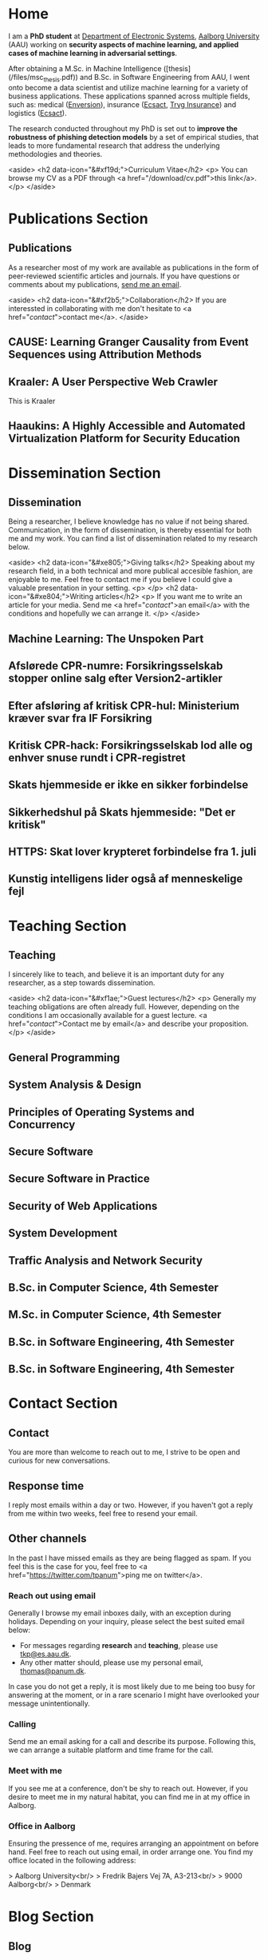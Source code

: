 # -*- org-hugo-default-static-subdirectory-for-externals: "files/"; -*-
#+HUGO_BASE_DIR: .
#+STARTUP: inlineimages
#+DEFAULT_EXPORTER: hugo

* Home
:PROPERTIES:
:EXPORT_HUGO_SECTION:
:EXPORT_FILE_NAME: _index
:END:

I am a *PhD student* at [[https://es.aau.dk][Department of Electronic Systems]], [[https://aau.dk][Aalborg University]] (AAU) working on *security aspects of machine learning, and applied cases of machine learning in adversarial settings*.

After obtaining a M.Sc. in Machine Intelligence ([thesis](/files/msc_thesis.pdf)) and B.Sc. in Software Engineering from AAU, I went onto become a data scientist and utilize machine learning for a variety of business applications.
These applications spanned across multiple fields, such as: medical ([[https://enversion.dk][Enversion]]), insurance ([[https://ecsact.dk][Ecsact]], [[https://tryg.com][Tryg Insurance]]) and logistics ([[https://ecsact.dk][Ecsact]]).

The research conducted throughout my PhD is set out to *improve the robustness of phishing detection models* by a set of empirical studies, that leads to more fundamental research that address the underlying methodologies and theories.

<aside>
<h2 data-icon="&#xf19d;">Curriculum Vitae</h2>
<p>
	You can browse my CV as a PDF through <a href="/download/cv.pdf">this link</a>.
</p>
</aside>

* Publications Section
:PROPERTIES:
:EXPORT_HUGO_SECTION: publications
:END:

** Publications
:PROPERTIES:
:EXPORT_FILE_NAME: _index
:EXPORT_HUGO_MENU: :menu primary :weight 1
:EXPORT_HUGO_CUSTOM_FRONT_MATTER+: :icon "&#xe800;"
:END:


As a researcher most of my work are available as publications in the form of peer-reviewed scientific articles and journals.
If you have questions or comments about my publications, [[/contact/][send me an email]].

<aside>
<h2 data-icon="&#xf2b5;">Collaboration</h2>
If you are interessted in collaborating with me don't hesitate to <a href="/contact/">contact me</a>.
</aside>

** CAUSE: Learning Granger Causality from Event Sequences using Attribution Methods
:PROPERTIES:
:EXPORT_FILE_NAME: cause
:EXPORT_DATE: 2020-02-18:00:00+02:00
:EXPORT_HUGO_CUSTOM_FRONT_MATTER: :link https://arxiv.org/abs/2002.07906
:EXPORT_HUGO_CUSTOM_FRONT_MATTER: :pdflink https://arxiv.org/pdf/2002.07906.pdf
:EXPORT_HUGO_CUSTOM_FRONT_MATTER+: :venueshort  ICML 2020
:EXPORT_HUGO_CUSTOM_FRONT_MATTER+: :publisher Proceedings of the 37th International Conference on Machine Learning
:EXPORT_HUGO_CUSTOM_FRONT_MATTER+: :authors '("Wei Zhang" "Thomas Kobber Panum" "Somesh Jha" "Prasad Chalasani" "David Page")
:END:

** Kraaler: A User Perspective Web Crawler
:PROPERTIES:
:EXPORT_FILE_NAME: kraaler
:EXPORT_DATE: 2019-04-01T00:00:00+02:00
:EXPORT_HUGO_CUSTOM_FRONT_MATTER+: :venueshort  TMA 2019
:EXPORT_HUGO_CUSTOM_FRONT_MATTER+: :publisher Proceedings of the 3rd Network Traffic Measurement and Analysis Conference
:EXPORT_HUGO_CUSTOM_FRONT_MATTER+: :authors '("Thomas Kobber Panum" "René Rydhof Hansen" "Jens Myrup Pedersen")
:END:

This is Kraaler

** Haaukins: A Highly Accessible and Automated Virtualization Platform for Security Education
:PROPERTIES:
:EXPORT_FILE_NAME: haaukins
:EXPORT_DATE: 2019-01-15T00:00:00+02:00
:EXPORT_HUGO_CUSTOM_FRONT_MATTER+: :venueshort ICALT 2019
:EXPORT_HUGO_CUSTOM_FRONT_MATTER+: :publisher Proceedings of the 19th IEEE International Conference on Advanced Learning Technologies
:EXPORT_HUGO_CUSTOM_FRONT_MATTER+: :authors '("Thomas Kobber Panum" "Kaspar Hageman" "Jens Myrup Pedersen" "René Rydhof Hansen")
:END:

* Dissemination Section
:PROPERTIES:
:EXPORT_HUGO_SECTION: dissemination
:END:

** Dissemination
:PROPERTIES:
:EXPORT_FILE_NAME: _index
:EXPORT_HUGO_MENU: :menu primary :weight 2
:EXPORT_HUGO_CUSTOM_FRONT_MATTER+: :icon "&#xe801;"
:END:

Being a researcher, I believe knowledge has no value if not being shared.
Communication, in the form of dissemination, is thereby essential for both me and my work.
You can find a list of dissemination related to my research below.

<aside>
    <h2 data-icon="&#xe805;">Giving talks</h2>
    Speaking about my research field, in a both technical and more publical accesible fashion, are enjoyable to me.
    Feel free to contact me if you believe I could give a valuable presentation in your setting.
    <p>
    </p>
    <h2 data-icon="&#xe804;">Writing articles</h2>
    <p>
	If you want me to write an article for your media.
	Send me <a href="/contact/">an email</a> with the conditions and hopefully we can arrange it.
    </p>
</aside>

** Machine Learning: The Unspoken Part
:PROPERTIES:
:EXPORT_FILE_NAME: ml_unspoken
:EXPORT_HUGO_CUSTOM_FRONT_MATTER: :kind invited talk
:EXPORT_HUGO_CUSTOM_FRONT_MATTER+: :description Highlight known limitations of machine learning, and discussing their future
:EXPORT_HUGO_CUSTOM_FRONT_MATTER+: :talks '("Wiley, Copenhagen (April 2019)" "Copenhagen Business Academy, Lyngby (April 2019)" "AspIT, Aalborg (April 2019)" "IUM, Copenhagen (April 2019)" "LEGO, Billund (April 2019)" "IDA, Aalborg (April 2019)" "Zealand, Slagelse (April 2019)" "IDA, Copenhagen (April 2019)" "IDA, Aarhus (May 2019)")
:END:

** Afslørede CPR-numre: Forsikringsselskab stopper online salg efter Version2-artikler
:PROPERTIES:
:EXPORT_FILE_NAME: if_cpr_leak_follow_up_two
:EXPORT_HUGO_CUSTOM_FRONT_MATTER: :kind media
:EXPORT_DATE: 2020-05-13T06:00:00+02:00
:EXPORT_HUGO_CUSTOM_FRONT_MATTER+: :publisher Version2
:EXPORT_HUGO_CUSTOM_FRONT_MATTER+: :link https://www.version2.dk/artikel/afsloerede-cpr-numre-forsikringsselskab-stopper-online-salg-efter-version2-artikler-1090599
:EXPORT_HUGO_CUSTOM_FRONT_MATTER+: :backup_url /img/backup/if_cpr_leak3.png
:END:

** Efter afsløring af kritisk CPR-hul: Ministerium kræver svar fra IF Forsikring
:PROPERTIES:
:EXPORT_FILE_NAME: if_cpr_leak_follow_up
:EXPORT_HUGO_CUSTOM_FRONT_MATTER: :kind media
:EXPORT_DATE: 2020-04-30T06:00:00+02:00
:EXPORT_HUGO_CUSTOM_FRONT_MATTER+: :publisher Version2
:EXPORT_HUGO_CUSTOM_FRONT_MATTER+: :link https://www.version2.dk/artikel/efter-afsloering-kritisk-cpr-hul-ministerium-kraever-svar-if-forsikring-1090523
:EXPORT_HUGO_CUSTOM_FRONT_MATTER+: :backup_url /img/backup/if_cpr_leak2.png
:END:

** Kritisk CPR-hack: Forsikringsselskab lod alle og enhver snuse rundt i CPR-registret
:PROPERTIES:
:EXPORT_FILE_NAME: if_cpr_leak
:EXPORT_HUGO_CUSTOM_FRONT_MATTER: :kind media
:EXPORT_DATE: 2020-04-29T06:00:00+02:00
:EXPORT_HUGO_CUSTOM_FRONT_MATTER+: :publisher Version2
:EXPORT_HUGO_CUSTOM_FRONT_MATTER+: :link https://www.version2.dk/artikel/kritisk-cpr-hack-forsikringsselskab-lod-alle-enhver-snuse-rundt-cpr-registret-1090515
:EXPORT_HUGO_CUSTOM_FRONT_MATTER+: :backup_url /img/backup/if_cpr_leak.png
:END:

** Skats hjemmeside er ikke en sikker forbindelse
:PROPERTIES:
:EXPORT_FILE_NAME: skat_https_dr
:EXPORT_HUGO_CUSTOM_FRONT_MATTER: :kind media
:EXPORT_DATE: 2018-05-11T11:50:39+02:00
:EXPORT_HUGO_CUSTOM_FRONT_MATTER+: :publisher DR
:EXPORT_HUGO_CUSTOM_FRONT_MATTER+: :link https://www.dr.dk/ligetil/indland/skats-hjemmeside-er-ikke-en-sikker-forbindelse
:EXPORT_HUGO_CUSTOM_FRONT_MATTER+: :backup_url /img/backup/skat_dr_2018_2.png
:END:

** Sikkerhedshul på Skats hjemmeside: "Det er kritisk"
:PROPERTIES:
:EXPORT_FILE_NAME: skat_https_dr_2
:EXPORT_HUGO_CUSTOM_FRONT_MATTER: :kind media
:EXPORT_DATE: 2018-05-11T13:18:04+02:00
:EXPORT_HUGO_CUSTOM_FRONT_MATTER+: :publisher DR
:EXPORT_HUGO_CUSTOM_FRONT_MATTER+: :link https://www.dr.dk/nyheder/viden/teknologi/sikkerhedshul-paa-skats-hjemmeside-det-er-kritisk
:EXPORT_HUGO_CUSTOM_FRONT_MATTER+: :backup_url /img/backup/skat_dr_2018.png
:END:

** HTTPS: Skat lover krypteret forbindelse fra 1. juli
:PROPERTIES:
:EXPORT_FILE_NAME: skat_https_version2
:EXPORT_HUGO_CUSTOM_FRONT_MATTER: :kind media
:EXPORT_DATE: 2018-05-11T12:50:39+02:00
:EXPORT_HUGO_CUSTOM_FRONT_MATTER+: :publisher Version2
:EXPORT_HUGO_CUSTOM_FRONT_MATTER+: :link https://www.version2.dk/artikel/https-skat-lover-krypteret-forbindelse-1-juli-1085110
:EXPORT_HUGO_CUSTOM_FRONT_MATTER+: :backup_url /img/backup/skat_version2.png
:END:

** Kunstig intelligens lider også af menneskelige fejl
:PROPERTIES:
:EXPORT_FILE_NAME: kunstig_int_fejl
:EXPORT_HUGO_CUSTOM_FRONT_MATTER: :kind media
:EXPORT_DATE: 2019-04-18T10:46:39+02:00
:EXPORT_HUGO_CUSTOM_FRONT_MATTER+: :publisher Videnskab.dk
:EXPORT_HUGO_CUSTOM_FRONT_MATTER+: :link https://videnskab.dk/teknologi-innovation/kunstig-intelligens-lider-ogsaa-af-menneskelige-fejl
:EXPORT_HUGO_CUSTOM_FRONT_MATTER+: :backup_url /img/backup/videnskabdk_2019.jpg
:END:

* Teaching Section
:PROPERTIES:
:EXPORT_HUGO_SECTION: teaching
:END:

** Teaching
:PROPERTIES:
:EXPORT_FILE_NAME: _index
:EXPORT_HUGO_MENU: :menu primary :weight 3
:EXPORT_HUGO_CUSTOM_FRONT_MATTER+: :icon "&#xf19d;"
:END:

 I sincerely like to teach, and believe it is an important duty for any researcher, as a step towards dissemination.

<aside>
    <h2 data-icon="&#xf1ae;">Guest lectures</h2>
    <p>
	Generally my teaching obligations are often already full.
	However, depending on the conditions I am occasionally available for a guest lecture.
	<a href="/contact/">Contact me by email</a> and describe your proposition.
    </p>
</aside>

** General Programming
:PROPERTIES:
:EXPORT_FILE_NAME: general_programming
:EXPORT_DATE: 2013-02-01T11:16:34+02:00
:EXPORT_HUGO_CUSTOM_FRONT_MATTER: :kind course
:EXPORT_HUGO_CUSTOM_FRONT_MATTER+: :credit 5 ECTS
:EXPORT_HUGO_CUSTOM_FRONT_MATTER+: :period Spring 2013
:EXPORT_HUGO_CUSTOM_FRONT_MATTER+: :host Aalborg University
:EXPORT_HUGO_CUSTOM_FRONT_MATTER+: :description Teaching assistant of Anders Bruun's course
:END:

** System Analysis & Design
:PROPERTIES:
:EXPORT_FILE_NAME: ooad
:EXPORT_DATE: 2012-09-01T11:16:34+02:00
:EXPORT_HUGO_CUSTOM_FRONT_MATTER: :kind course
:EXPORT_HUGO_CUSTOM_FRONT_MATTER+: :credit 5 ECTS
:EXPORT_HUGO_CUSTOM_FRONT_MATTER+: :period Fall 2012
:EXPORT_HUGO_CUSTOM_FRONT_MATTER+: :host Aalborg University
:EXPORT_HUGO_CUSTOM_FRONT_MATTER+: :description Teaching assistant of Lise Tordrup Heeager's course
:END:

** Principles of Operating Systems and Concurrency
:PROPERTIES:
:EXPORT_FILE_NAME: pss
:EXPORT_DATE: 2019-04-01T15:18:34+02:00
:EXPORT_HUGO_CUSTOM_FRONT_MATTER: :kind course
:EXPORT_HUGO_CUSTOM_FRONT_MATTER+: :credit 5 ECTS
:EXPORT_HUGO_CUSTOM_FRONT_MATTER+: :period Spring 2018, 2019
:EXPORT_HUGO_CUSTOM_FRONT_MATTER+: :host Aalborg University
:EXPORT_HUGO_CUSTOM_FRONT_MATTER+: :description Guest lecture on practical security and vulnabilities
:END:

** Secure Software
:PROPERTIES:
:EXPORT_FILE_NAME: secure_software
:EXPORT_DATE: 2018-08-01T23:06:04+02:00
:EXPORT_HUGO_CUSTOM_FRONT_MATTER: :kind course
:EXPORT_HUGO_CUSTOM_FRONT_MATTER+: :credit 5 ECTS
:EXPORT_HUGO_CUSTOM_FRONT_MATTER+: :period Autumn 2018
:EXPORT_HUGO_CUSTOM_FRONT_MATTER+: :host IT Vest, Aalborg University
:EXPORT_HUGO_CUSTOM_FRONT_MATTER+: :description Taught in collaboration with René Rydhof Hansen
:END:

** Secure Software in Practice
:PROPERTIES:
:EXPORT_FILE_NAME: secure_software_practice
:EXPORT_DATE: 2019-01-01T22:40:38+02:00
:EXPORT_HUGO_CUSTOM_FRONT_MATTER: :kind course
:EXPORT_HUGO_CUSTOM_FRONT_MATTER+: :credit 5 ECTS
:EXPORT_HUGO_CUSTOM_FRONT_MATTER+: :period Spring 2019
:EXPORT_HUGO_CUSTOM_FRONT_MATTER+: :host IT Vest, Aalborg University
:EXPORT_HUGO_CUSTOM_FRONT_MATTER+: :description Taught in collaboration with René Rydhof Hansen
:END:

** Security of Web Applications
:PROPERTIES:
:EXPORT_FILE_NAME: security_web
:EXPORT_DATE: 2018-10-01T23:03:36+02:00
:EXPORT_HUGO_CUSTOM_FRONT_MATTER: :kind course
:EXPORT_HUGO_CUSTOM_FRONT_MATTER+: :credit 5 ECTS
:EXPORT_HUGO_CUSTOM_FRONT_MATTER+: :period Autumn 2018
:EXPORT_HUGO_CUSTOM_FRONT_MATTER+: :host IT Vest, Aalborg University
:EXPORT_HUGO_CUSTOM_FRONT_MATTER+: :description Taught in collaboration with René Rydhof Hansen
:END:

** System Development
:PROPERTIES:
:EXPORT_FILE_NAME: system_development
:EXPORT_DATE: 2011-02-01T11:16:34+02:00
:EXPORT_HUGO_CUSTOM_FRONT_MATTER: :kind course
:EXPORT_HUGO_CUSTOM_FRONT_MATTER+: :credit 5 ECTS
:EXPORT_HUGO_CUSTOM_FRONT_MATTER+: :period Spring 2011
:EXPORT_HUGO_CUSTOM_FRONT_MATTER+: :host Aalborg University
:EXPORT_HUGO_CUSTOM_FRONT_MATTER+: :description Teaching assistant of Anders Bruun's course
:END:
** Traffic Analysis and Network Security
:PROPERTIES:
:EXPORT_FILE_NAME: traffic_analysis_network_sec
:EXPORT_DATE: 2017-12-01T23:08:53+02:00
:EXPORT_HUGO_CUSTOM_FRONT_MATTER: :kind course
:EXPORT_HUGO_CUSTOM_FRONT_MATTER+: :credit 5 ECTS
:EXPORT_HUGO_CUSTOM_FRONT_MATTER+: :period Winter 2017
:EXPORT_HUGO_CUSTOM_FRONT_MATTER+: :host Aalborg University
:EXPORT_HUGO_CUSTOM_FRONT_MATTER+: :description Taught in collaboration with Kaspar Hageman and Jens Myrup Pedersen
:END:

** B.Sc. in Computer Science, 4th Semester
:PROPERTIES:
:EXPORT_FILE_NAME: bsc_comp_sci_18
:EXPORT_DATE: 2018-02-02T23:19:46+02:00
:EXPORT_HUGO_CUSTOM_FRONT_MATTER: :kind supervision
:EXPORT_HUGO_CUSTOM_FRONT_MATTER+: :credit 15 ECTS
:EXPORT_HUGO_CUSTOM_FRONT_MATTER+: :period Spring 2018
:EXPORT_HUGO_CUSTOM_FRONT_MATTER+: :host Aalborg University
:EXPORT_HUGO_CUSTOM_FRONT_MATTER+: :description A group of six students.
:END:

** M.Sc. in Computer Science, 4th Semester
:PROPERTIES:
:EXPORT_FILE_NAME: msc_comp_sci_19
:EXPORT_DATE: 2019-02-02T23:12:41+02:00
:EXPORT_HUGO_CUSTOM_FRONT_MATTER: :kind supervision
:EXPORT_HUGO_CUSTOM_FRONT_MATTER+: :credit 15 ECTS
:EXPORT_HUGO_CUSTOM_FRONT_MATTER+: :period Spring 2019
:EXPORT_HUGO_CUSTOM_FRONT_MATTER+: :host Aalborg University
:EXPORT_HUGO_CUSTOM_FRONT_MATTER+: :description Co-supervised a group of two students for their master thesis
:END:

** B.Sc. in Software Engineering, 4th Semester
:PROPERTIES:
:EXPORT_FILE_NAME: bsc_sw_15
:EXPORT_DATE: 2015-02-02T23:12:41+02:00
:EXPORT_HUGO_CUSTOM_FRONT_MATTER: :kind supervision
:EXPORT_HUGO_CUSTOM_FRONT_MATTER+: :credit 15 ECTS
:EXPORT_HUGO_CUSTOM_FRONT_MATTER+: :period Spring 2015
:EXPORT_HUGO_CUSTOM_FRONT_MATTER+: :host Aalborg University
:EXPORT_HUGO_CUSTOM_FRONT_MATTER+: :description Six groups of a total 31 students
:END:

** B.Sc. in Software Engineering, 4th Semester
:PROPERTIES:
:EXPORT_FILE_NAME: bsc_sw_19
:EXPORT_DATE: 2019-02-01T23:23:27+02:00
:EXPORT_HUGO_CUSTOM_FRONT_MATTER: :kind supervision
:EXPORT_HUGO_CUSTOM_FRONT_MATTER+: :period Spring 2019
:EXPORT_HUGO_CUSTOM_FRONT_MATTER+: :credit 15 ECTS
:EXPORT_HUGO_CUSTOM_FRONT_MATTER+: :host Aalborg University
:EXPORT_HUGO_CUSTOM_FRONT_MATTER+: :description A group of six students
:END:

* Contact Section
:PROPERTIES:
:EXPORT_HUGO_SECTION: contact
:END:

** Contact
:PROPERTIES:
:EXPORT_FILE_NAME: _index
:EXPORT_HUGO_MENU: :menu primary :weight 4
:EXPORT_HUGO_CUSTOM_FRONT_MATTER+: :icon "&#xf1d8;"
:END:

You are more than welcome to reach out to me, I strive to be open and curious for new conversations.

#+html: <aside>
#+html: <h2 data-icon="&#xe803;">Response time</h2>
I reply most emails within a day or two.
However, if you haven't got a reply from me within two weeks, feel free to resend your email.

#+html: <h2 data-icon="&#xf099;">Other channels</h2>
In the past I have missed emails as they are being flagged as spam.
If you feel this is the case for you, feel free to <a href="https://twitter.com/tpanum">ping me on twitter</a>.
#+html: </aside>

*** Reach out using email
Generally I browse my email inboxes daily, with an exception during holidays.
Depending on your inquiry, please select the best suited email below:

- For messages regarding *research* and *teaching*, please use [[mailto:tkp@es.aau.dk][tkp@es.aau.dk]].
- Any other matter should, please use my personal email, [[mailto:thomas@panum.dk][thomas@panum.dk]].

In case you do not get a reply, it is most likely due to me being too busy for answering at the moment, or in a rare scenario I might have overlooked your message unintentionally.

*** Calling
Send me an email asking for a call and describe its purpose.
Following this, we can arrange a suitable platform and time frame for the call.

*** Meet with me
If you see me at a conference, don't be shy to reach out.
However, if you desire to meet me in my natural habitat, you can find me in at my office in Aalborg.


*** Office in Aalborg
Ensuring the pressence of me, requires arranging an appointment on before hand. Feel free to reach out using email, in order arrange one.
You find my office located in the following address:

> Aalborg University<br/>
> Fredrik Bajers Vej 7A, A3-213<br/>
> 9000 Aalborg<br/>
> Denmark

* Blog Section
:PROPERTIES:
:EXPORT_HUGO_SECTION: blog
:END:

** Blog
:PROPERTIES:
:EXPORT_FILE_NAME: _index
:EXPORT_HUGO_MENU: :menu "primary"
:EXPORT_HUGO_CUSTOM_FRONT_MATTER+: :icon "&#xf1e0"
:END:

** Hello Hugo!
:PROPERTIES:
:EXPORT_FILE_NAME: hello_hugo
:EXPORT_DATE: 2016-06-12T13:44:52+02:00
:EXPORT_HUGO_CUSTOM_FRONT_MATTER+: :keywords '("programming")
:EXPORT_HUGO_CUSTOM_FRONT_MATTER+: :description First blog post for new blog platform
:END:

About every second year, I suddenly feel the urge to change the layout of my blog.
This usually leads to not only a visual face-lift of the blog, but also an excuse to give into new technologies that have emerged within the last years.

This year is no excuse, and I decided to dive into [[https://gohugo.io/][Hugo]], which is a static website engine written in [[http://golang.org][Go]].
I have spent the last year primary programming in Go and [[http://python.org][Python]], and it've been an absolute joy.
Seeing Hugo being written in Go, dragged me right in (despite no Go knowlegde needed in order to use Hugo).

Hugo is primary based around three technologies: (Cross platform statically linked) Binary for processing, [[https://daringfireball.net/projects/markdown/][Markdown]] for content, and [[https://golang.org/pkg/text/template/][Go Templates]] for layouts.
The Hugo binary will help you with initializing new projects, content creation, and (extremely fast) real-time processing of content.

As of writing Hugo is currently version 0.16, but don't let that scare you.
It's already widely used, and [[https://github.com/spf13/hugo][the project has over 10.000 stats on GitHub]].

#+html: <center style="margin: 30px 0 30px 0;">

[[file:img/hugo-logo.png]]
#+html: </center>

[[https://www.youtube.com/watch?v=w7Ft2ymGmfc][This video]] will guide you how to get up and running with Hugo in 2 minutes.

** The Robot That Got Me a Home In Copenhagen
:PROPERTIES:
:EXPORT_FILE_NAME: the_robot_that_got_me_a_home_in_copenhagen
:EXPORT_DATE: 2017-04-03T20:00:00+02:00
:EXPORT_HUGO_CUSTOM_FRONT_MATTER+: :keywords '("programming")
:EXPORT_HUGO_CUSTOM_FRONT_MATTER+: :description Solution for automating apartment hunting in Copenhagen
:END:

Everyone knows the struggle of getting an apartment in Copenhagen.
It is a tough task, and a decent network is surely very valuable in that regard.
However, as many others, I had almost no network in Copenhagen prior to moving here for my job at [[http://ecsact.dk/][Ecsact]].
My journey began at [[https://www.boligportal.dk/][Boligportalen]], which is most used site for finding apartments for rent in Denmark.
One of the most notable features about boligportalen, is the fact that they have an absurdly expensive subscription for accessing contact for the landlords.
At the time of my apartment hunt, the price were approximately 300 DDK/month (~$50), with no guarantees or payback option.
They even had an option get a discount, if you were ready to pay your subscription in advance for several months.
Does anyone /expect/ to be seeking an apartment for several months, and then just /donate/ the remaining months to boligportalen? Absurd.

After spending some time on boligportalen, in a human-fashion, I found common two strategies that landlords used for finding a tenant.
The first one is the well-known [[https://en.wikipedia.org/wiki/First-come,_first-served]["first-come, first-served"]]-strategy.
This approach usually involved signing up for a display session through phone calls, until the /N/-spots for display session were filled.
Landlords using this strategy seems to heavily favor phone calls over messages sent through boligportalen.
This strategy requires a fast reaction from the /future/ tenants, and leaves no hope for the lazy.

The second strategy were primarily used by landlords who did not want phone calls.
It involves pilling up a stack of messages from hopeful future tenants, and then picking /N/ tenants for a display session based on recency of the messages at the time of checking the inbox.

I quickly realized that the second strategy were tough to deal with, due to its sporadic behaviour.
However, the interaction with the first strategy could definitely be improved.
The current interaction involve manually checking for new listings in a sporadic [[https://en.wikipedia.org/wiki/Heartbeat_(computing)][hearbeat-fashion]].
This process comes with a severe risk for insanity, and could ideally be turned into a [[https://en.wikipedia.org/wiki/Publish%E2%80%93subscribe_pattern][publish-subscribe]] pattern.
For the non-computer science reader: Instead of manually checking for new listings, it would be more ideal to receive notifications for when a new listings appear.

Doing this process transformation is relatively simple, and is accomplished by scraping the site with a relatively high interval (e.g. every 3s) and then publish changes as they occur.
From the get-go I knew I wanted to subscribe to the updates on my iPhone, and using the built-in notification system was a natural choice.
However, for hackish project like this one, it is not trivial to access that channel, as it requires a related app and approval of Apple in order to use their notification servers.
I first tried sending emails poorly hosted mail server, and realized that the iPhone mail-pulling had too low frequency for my use case.
I had a desire to notified of new listings within ten seconds of them appearing online, so I investigate other channels.
I knew my old university mail, which ran on a Microsoft Exchange server, had the ability to push mails directly to my phone, so I started to research for Exchange hosting.
Quickly did I realize that moving me private mail to an Exchange solution would be too expensive.
However, during my research I discovered that [[https://mail.google.com][Gmail]], in combination with the [[https://itunes.apple.com/us/app/gmail-email-by-google-secure-fast-organized/id422689480?mt=8][Gmail App for iPhone]], were able to accomplish the same push behaviour.
After I few tests, I realized that this would be suitable for use case.

Unleashing /the beast/ (ie: the robot) quickly yielded some results. The robot published listings to me while I were at work, which I contacted straight away, and within a few days I were invited to more than five display sessions. During this time I recall a lot of funny phone conversations with landlords, they usually went something like this:

#+BEGIN_QUOTE
  *Me*: /Hello, my name is Thomas and call regarding the apartment you have listed on boligportalen/

  *Landlord*: /Uh... oh... eh?/ 🤔

  *Me*: /Did I get the wrong number, or is it already unavailable?/

  *Landlord*: /Yes, it is still I available... it is just that I JUST put it up?/

  /... proceeds to get display session invitation/ 🎉
#+END_QUOTE

During the time the robot were running boligportalen decided to create an iPhone App with an alike feature, but I never got it to work (and I would never trust its publishing delay). I ended up with an apartment within two weeks after been invited to over twenty display sessions.

You can find the (old) source code for the robot [[https://github.com/tpanum/boligcrawler][here]]. 🤖

** NixOS: The distribution I got to love
:PROPERTIES:
:EXPORT_FILE_NAME: nixos_the_distribution_i_got_to_love
:EXPORT_DATE: 2018-06-14T12:00:00+02:00
:EXPORT_HUGO_CUSTOM_FRONT_MATTER+: :keywords '("linux" "phd")
:EXPORT_HUGO_CUSTOM_FRONT_MATTER+: :description The choice of Linux-based operating system for my PhD studies
:END:

As I started my PhD studies I was faced with the choice of deciding my own hardware setup for the next 3 years, as long as I used the bureaucratic supply contract and kept a certain budget.
I could easily see that getting a 15" MacBook Pro and an external monitor would blow the budget, so I quickly decided I wanted to adopt Linux full-time.
At my previous company, [[https://tryg.dk][Tryg]], I used the new 15" MacBook Pro with Touch Bar.
Needless to say, the touch bar is god awful and is simply a tool to steal space from relevant components (e.g. media keys).
With that frustration in mind, I decided to picking up the *Lenovo ThinkPad T470s*.

#+html: <center>
#+ATTR_HTML: :width 70%
[[file:img/t470s.jpg]]
#+html: </center>

*** Choice of Distribution
It was my first time trying to run Linux full-time, as I previous had used OSX for more than 7 years.
During my time in high school one of my classmates was actually the owner and administrator of [[http://www.archlinux.dk/][the danish Arch Linux community]].
Back then I definitely did not have the skills required to pursue any hand-tailored Linux like [[https://wiki.archlinux.org/index.php/Arch_Linux][Arch Linux]], but luckily after receiving my computer science degree, the thought does not seem that frightening to me anymore.
Through my education, I started to appreciate minimalism and the ability to pick-and-choose *only* the tools you /actually/ need.
However, I was aware of some the pitfalls that comes with the rolling release nature of Arch, and the thought of my computer suddenly malfunctioning one day, and the entire time spend configuring it being lost, was scary.

I then started my search for minimal alternatives, especially ones that could reduce the configuration overhead that typically comes with Arch Linux, Gentoo, and alike.
This was when I discovered [[https://nixos.org/][NixOS]], and when first read the description I was unsure whether the feature promises was too good to be true.
It claimed that it was "Declarative" (e.g. less time configuring) and "Reliable" (atomic upgrades and rollbacks) was it truly too good to be true? I had to dig in to find out.

*** NixOS
#+html: <center>
#+ATTR_HTML: :width 20%
[[file:img/nixos_logo.png]]
#+html: </center>

NixOS is a very different Linux distribution than /the classical ones/ (Ubuntu, Debian, Arch, etc.)
It relies heavy on the [[https://nixos.org/nix/][Nix package manager]], which is available as a standalone binary for Unix distributions.
However, in NixOS, its use has been taken the next level as it functions as a center piece for package management *and* configuration management.
Essentially, Nix is declarative programming language and NixOS evolves around having a single =configuration.nix=-file of this language, that is responsible for /declaring/ your environment in the Nix programming language.
Like other programming languages, you can reference other language files and thereby let your =configuration.nix= reference other Nix-files and decompose your system configuration.
When you run the =nixos-generate-config= during install, you will be receiving a =configuration.nix= file that looks like the following:

#+BEGIN_EXAMPLE nix
  # Edit this configuration file to define what should be installed on
  # your system.  Help is available in the configuration.nix(5) man page
  # and in the NixOS manual (accessible by running ‘nixos-help’).

  { config, pkgs, ... }:

  {
    imports =
      [ # Include the results of the hardware scan.
        ./hardware-configuration.nix
      ];

    # Use the systemd-boot EFI boot loader.
    boot.loader.systemd-boot.enable = true;
    boot.loader.efi.canTouchEfiVariables = true;

    # networking.hostName = "nixos"; # Define your hostname.
    # networking.wireless.enable = true;  # Enables wireless support via wpa_supplicant.

    # ...

    # Set your time zone.
    # time.timeZone = "Europe/Amsterdam";

    # List packages installed in system profile. To search, run:
    # $ nix search wget
    # environment.systemPackages = with pkgs; [
    #   wget vim
    # ];

    # ...

    # Open ports in the firewall.
    # networking.firewall.allowedTCPPorts = [ ... ];
    # networking.firewall.allowedUDPPorts = [ ... ];
    # Or disable the firewall altogether.
    # networking.firewall.enable = false;

    # ...

    # Enable the KDE Desktop Environment.
    # services.xserver.displayManager.sddm.enable = true;
    # services.xserver.desktopManager.plasma5.enable = true;

    # Define a user account. Don't forget to set a password with ‘passwd’.
    # users.extraUsers.guest = {
    #   isNormalUser = true;
    #   uid = 1000;
    # };

    # This value determines the NixOS release with which your system is to be
    # compatible, in order to avoid breaking some software such as database
    # servers. You should change this only after NixOS release notes say you
    # should.
    system.stateVersion = "18.03"; # Did you read the comment?
  }
#+END_EXAMPLE

I left out some of the commented options to shrink the size for visibility, but I think this default =configuration.nix=-file give a sense of how and the extend the Nix language can configure your system.
For a complete list of options visit the [[https://nixos.org/nixos/options.html#][Nix Option site]].
When you modify the your =configuration.nix=-file and want the changes to take effect, you use the =nixos-rebuild {switch, boot}= command in order to migrate to a new system configuration directly or on next boot respectively.
I highly encourage you to read the [[https://nixos.org/nixos/manual/][well-written manual]], and you can find my personal =configuration.nix= in [[https://github.com/tpanum/dotfiles/tree/master/nix][my dotfiles repository]].
It is current about 600 lines, and I run a very minimal environment with just a window manager and a bit of [[https://www.reddit.com/r/unixporn/][ricing]].
So currently I have a setup which sits at about ~1 GB RAM usage on boot with [[https://www.gnu.org/software/emacs/][Emacs]], [[https://i3wm.org/][i3wm]], and Firefox Quantum.

*** Aftermath
Right now I am typing this article on my T470s running NixOS, and I am about six months into the adventure.
Was it everything I hoped for? Definitely! During my adventure I had to upgrade my single drive laptop to a 1 TB drive, which lead me to try the reproducibility of NixOS and it went smoothly.
It has been a bit of wild ride and the rolling updates managed to break my system twice, however, the rollback functionality made sure that no unrevertable harm was made.
Overall, I can highly recommend trying out NixOS and often find my self wondering why it has not gotten more traction since its first release in 2003.

** Disable Bouncer Playback Spam for Emacs Circe Notifications
:PROPERTIES:
:EXPORT_FILE_NAME: disable_bouncer_playback_spam_for_emacs_circe_notifications
:EXPORT_DATE: 2018-08-10T12:00:00+02:00
:EXPORT_HUGO_CUSTOM_FRONT_MATTER+: :keywords '("emacs" "programming")
:EXPORT_HUGO_CUSTOM_FRONT_MATTER+: :description Code snippet for disabling playback spam in Emacs IRC client
:END:

I recently changed to using [[https://github.com/jorgenschaefer/circe][circe]] as my everyday IRC client.
Despite the [[https://github.com/eqyiel/circe-notifications][circe-notifications]] being featureful, the suggested way to reduce notification spam from your irc bouncer is a bit of a hack.
As stated in the readme, simply delay the activation hook by /x/ seconds and pray it is large enough for missing all notifcations during playback.

#+html: <center>
#+ATTR_HTML: :width 70%
[[file:img/team_chat.png]]
#+html: </center>

From my experience it works reasonably well, however, when you work on a laptop (with =circe-lagmon-mode= for reconnection after suspend) the issue persist as you reconnect to your bouncer in the same emacs session.
I am using ZNC as my bouncer, and it conviently prefixes all messages with a timestamp.
Knowing this, I customized =circe-notifications-notify= to ignore messages with such a prefix.

#+BEGIN_SRC lisp
  (defun circe-notifications-notify (nick body channel)
    (unless (string-match "^\[[0-9]+:[0-9]+\]" body)
        (alert
         body
         :severity circe-notifications-alert-severity
         :title nick
         :style circe-notifications-alert-style)))
#+END_SRC

** NixOS: One Year In (I'm still in love)
:PROPERTIES:
:EXPORT_FILE_NAME: nixos_one_year_in_im_still_in_love
:EXPORT_DATE: 2019-01-10T12:00:00+02:00
:EXPORT_HUGO_CUSTOM_FRONT_MATTER+: :keywords '("nixos" "linux")
:EXPORT_HUGO_CUSTOM_FRONT_MATTER+: :description One year of NixOS usage in review
:END:

As I have written in a [[/blog/nixos-the-distribution-i-got-to-love][previous post]], I switched to [[https://nixos.org/][NixOS]] from [[https://en.wikipedia.org/wiki/MacOS][OS X]].
I have now been using it for 13 months, and wish to my general desktop configurations and experiences.

*** Desktop Environment? Window Manager?

Most Linux users are very avid to either discuss or highlight the Desktop Environment (DE) or their use of a minimalistic use of a Window Manager-only setup (VM).
The discussions can, even as a senior engineer, become quite loopy and feel without ending at times.
In case you are curious about it, head over to [[https://www.reddit.com/r/unixporn/][/r/unixporn]] (I'm a shameless fan) or [[https://www.reddit.com/r/linuxmasterrace/][/r/linuxmasterrace]] and get your dose of nerdy discussions.

Except from the avoidance of endless discussions, I am sadly not that different, I have tried an unhealthy dose of DEs and WMs over the last year.
However, I haven't changed my setup dramatically within the last six months, which I hope is a sign of me converging to an ideal solution for me.
Thankfully, [[https://nixos.org/][NixOS]] makes in incredibly easy to try out different DEs and VMs, and it even cleans up after it self leaving you without dangling packages(!).
I have been through a couple, firstly: [[https://www.kde.org/][KDE Plasma]] and [[https://www.gnome.org/][GNOME3]].
After using Plasma briefly, the design of GNOME appealed more to me as it felt more intuitive to me personally.
I stuck with GNOME for a couple of months, before [[https://wiki.gnome.org/Projects/dconf][getting annoyed by the fact that configurations are being stored on a database]] while also getting persuaded by [[https://www.reddit.com/r/unixporn/][/r/unixporn]] to try [[https://wiki.archlinux.org/index.php/bspwm][bspwm]].

Booting with bspwm for the first time, to realize that [[https://wiki.archlinux.org/index.php/Sxhkd][sxhkd]] (hotkey daemon) does not have any default configuration in case of no configuration file [/seriously, what can of default behaviour is that?/] leaving your keyboard completely paralyzed.
Resolving that issue, let me to use bspwm for coupe of weeks until realizing time consuming process of implementing almost every single key binding from scratch.
This let me to move on to the more user-friendly [[https://i3wm.org/][i3]], which has some sane defaults.

Where are we today? As of writing, I have been using the [[https://wiki.archlinux.org/index.php/bspwm][bspwm]] + [[https://wiki.archlinux.org/index.php/Sxhkd][sxhkd]] cocktail for over six months.
/But didn't you move away from bspwm, due to its heavy requirement?/ Yes, but that was also what I ended up missing.
Realizing the unchangeable quirks of many other hotkey daemons, I realized how I missed sxhkd's ability to do /exactly like I wanted/.

#+html: <center>
#+ATTR_HTML: :width 70%
[[file:img/my_desktop_2019.png][file:img/my_desktop_2019_small.png]]
#+html: </center>

*** Cmd+C, Cmd+V

The switch back to bspwm was heavily driven by one of the concepts I missed the most about running OS X, the elegant integration of the =cmd= key.
Despite the typical anti-Apple movement of Linux users, some design choices in OS X are deeply elegant, with one of the most overlooked ones being the hotkey daemon.

For those who have never used OS X, or in clear what I hint towards, let's start off with an example.
Most developers spend a decent amount of time in the terminal, for which the =ctrl= key has a very distinct behaviour, namely the fact it is used to [[https://en.wikipedia.org/wiki/Signal_(IPC)][send signals]], e.g. canceling execution with =ctrl-c= (=SIGINT=).
This often interveins with typical application-based shortcuts, e.g. =ctrl-c= (app: =copy=, term: =SIGINT=).

This leads to the shortcut in most terminal applications for =copy= is either =ctrl-alt-c= or =ctrl-shift-c=.
However, on OS X, it is a much more cohesive experience as typical application shortcuts are performed with =cmd=, e.g. =cmd-c= is =copy=.
This simply elegant design, and well thought out.
For many months I tried to replicate this behaviour to Linux, however, it is slightly non-trivial as most shortcuts are directly baked into the applications.

However, sxhkd in combination with a bit of clever scripting actually got me some places.
I have bound my =super-c= to the following script (with a replica for =paste= on =super-v=).

#+BEGIN_SRC sh
  CURRENT_WINDOW=$(xprop -id $(xdotool getwindowfocus) WM_CLASS | awk '{ print $3 }' | cut -d '"' -f2)
  if [ "$CURRENT_WINDOW" = "Alacritty" ]; then
      xdotool key --delay 0 --clearmodifiers ctrl+shift+c
  else
      xdotool key --delay 0 --clearmodifiers ctrl+c
  fi
#+END_SRC

Not as cohesive as the OS X experience, but it works like I want, and allow me to use (=super-c=, =super-v=) to (=copy=,=paste=) in any application.

*** File Manager: fzf
Another small modification that I use a lot for my daily tasks, is a customized [[https://github.com/junegunn/fzf][fzf]] script.
That, in combination with =cp= and =mv= (and getting used naming files in a unix friendly way) made my need for a file manager completely obsolete.
In short, it is a script that activates =fzf= on my home directory, for which it pipes the result to [[https://xyne.archlinux.ca/projects/mimeo/][mimeo]].
The script is very efficient (thanks to =fzf=) at searching, even in deeply nested directories, and is being activated with =super+d=.
You can see a preview of the whole process below, and find the script.

#+html: <center>
#+ATTR_HTML: :width 70%
[[file:img/fzf-open.gif][file:img/fzf-open.gif]]
#+html: </center>

#+BEGIN_SRC sh
  #!/run/current-system/sw/bin/bash
  IFS=':'

  get_selection() {
      find ~ -type d ! -readable -prune -o -print | fzf --reverse --color pointer:3,info:14,bg+:-1
  }

  if selection=$( get_selection ); then
      nohup mimeo "$selection" >/dev/null 2>&1 &
      sleep 0.05
  fi

  echo -ne ' '
  exit 0
#+END_SRC

Beware! the script contains a bit of color configuration to match my personal [[https://github.com/arcticicestudio/nord][nord theme]].

*** Autostart
OS X had the ability to reopen application upon boot, that was open during last shutdown.
Just like your favorite web browser, the feature was very convenient.
However, it often (just like your browser) lead to a lot of dangling and unused resources that just /sat there/ after every reboot.
Reproducing the same behaviour on Linux was non-trivial, so looked other ways.

I started using autostart for spinning up specific application on every boot, and now I even prefer that, rather than having your left overs served to you from the last boot.
Currently, I have Firefox and Emacs in autostart and it seems to fit perfectly for my needs.

*** Applications
This list is a small sample of some of the applications I use, and have used (R.I.P. ✝).

- bspwm, sxhkd [✝ GNOME3, ✝ i3] --- /window manager and hotkey daemon/
- Plank [✝ polybar] --- /simple dock with icons/
- Thunderbird [✝ claws, ✝ notmuch] --- /mail client with great html support/
- tint2 [✝ polybar] --- /tiny bar with basic system information and systray/
- rofi --- /application launcher/
- emacs --- /my beloved text editor/
- Firefox --- /my current browser of choice/
- Alacritty [✝ urxvt, ✝ termite] --- /decent modern terminal (finally with scrollback)/
- dunst --- /notifications daemon/

*** All in all
Running NixOS as a daily driver has been highly enjoyable, [[/blog/nixos-the-distribution-i-got-to-love][even during times of a hard disk migration]].
In fact, I ended up loving it so much that I changed my personal [[https://en.wikipedia.org/wiki/Virtual_private_server][VPS]] to run NixOS.
NixOS seems like taste of what the future of operating systems will bring, true reproducibility *will* be a requirement of the future.
However, you can try it out today, /free of charge/.

My only advice to you, dear reader, is to head over to the [[https://nixos.org/nixos/manual/index.html#ch-installation][NixOS manual]] to try it out today.

*** Planned Improvements (2019)
I wish to start using [[https://orgmode.org/manual/Agenda-commands.html][org-agenda]] (extensible todo system for Emacs), properly.
Properly, refers to the fact that I have tried it once, but never got /hooked/ on it.
My experience with =org-mode= was the same, not entirely hooked on the first attempt, but now I cannot live without it.
